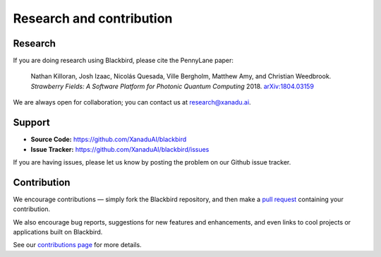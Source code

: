 .. _research:

Research and contribution
=========================

Research
--------

If you are doing research using Blackbird, please cite the PennyLane paper:

    Nathan Killoran, Josh Izaac, Nicolás Quesada, Ville Bergholm, Matthew Amy, and Christian Weedbrook.
    *Strawberry Fields: A Software Platform for Photonic Quantum Computing* 2018. `arXiv:1804.03159 <https://arxiv.org/abs/1804.03159>`_

We are always open for collaboration; you can contact us at research@xanadu.ai.

Support
-------

- **Source Code:** https://github.com/XanaduAI/blackbird
- **Issue Tracker:** https://github.com/XanaduAI/blackbird/issues

If you are having issues, please let us know by posting the problem on our Github issue tracker.

Contribution
------------

We encourage contributions — simply fork the Blackbird repository, and then make a
`pull request <https://help.github.com/articles/about-pull-requests/>`_ containing your contribution.

We also encourage bug reports, suggestions for new features and enhancements, and even links to cool projects or applications built on Blackbird.

See our `contributions page <https://github.com/XanaduAI/blackbird/blob/master/.github/CONTRIBUTING.md>`_ for more details.
